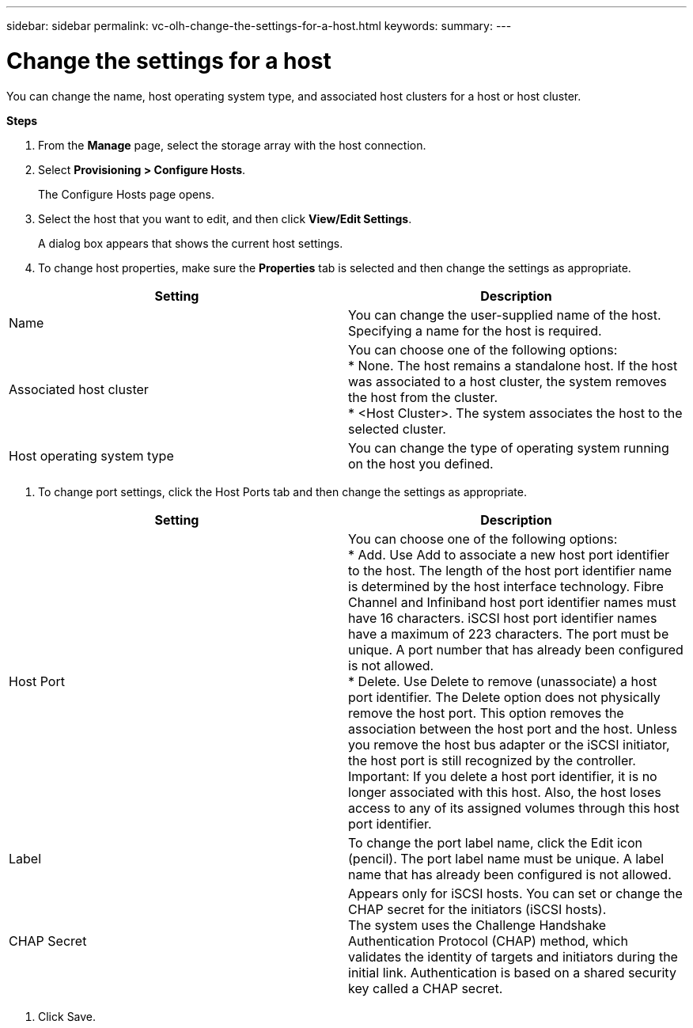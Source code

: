 ---
sidebar: sidebar
permalink: vc-olh-change-the-settings-for-a-host.html
keywords:
summary:
---

= Change the settings for a host
:hardbreaks:
:nofooter:
:icons: font
:linkattrs:
:imagesdir: ./media/

//
// This file was created with NDAC Version 2.0 (August 17, 2020)
//
// 2022-03-25 16:38:48.282603
//

[.lead]
You can change the name, host operating system type, and associated host clusters for a host or host cluster.

*Steps*

. From the *Manage* page, select the storage array with the host connection.
. Select *Provisioning > Configure Hosts*. 
+
The Configure Hosts page opens.

. Select the host that you want to edit, and then click *View/Edit Settings*. 
+
A dialog box appears that shows the current host settings.

. To change host properties, make sure the *Properties* tab is selected and then change the settings as appropriate.

|===
|Setting |Description

|Name
|You can change the user-supplied name of the host. Specifying a name for the host is required.
|Associated host cluster
|You can choose one of the following options:
* None. The host remains a standalone host. If the host was associated to a host cluster, the system removes the host from the cluster.
* <Host Cluster>. The system associates the host to the selected cluster.
|Host operating system type
|You can change the type of operating system running on the host you defined.
|===

. To change port settings, click the Host Ports tab and then change the settings as appropriate.

|===
|Setting |Description

|Host Port
|You can choose one of the following options:
* Add. Use Add to associate a new host port identifier to the host. The length of the host port identifier name is determined by the host interface technology. Fibre Channel and Infiniband host port identifier names must have 16 characters. iSCSI host port identifier names have a maximum of 223 characters. The port must be unique. A port number that has already been configured is not allowed.
* Delete. Use Delete to remove (unassociate) a host port identifier. The Delete option does not physically remove the host port. This option removes the association between the host port and the host. Unless you remove the host bus adapter or the iSCSI initiator, the host port is still recognized by the controller.
Important: If you delete a host port identifier, it is no longer associated with this host. Also, the host loses access to any of its assigned volumes through this host port identifier.
|Label
|To change the port label name, click the Edit icon (pencil). The port label name must be unique. A label name that has already been configured is not allowed.
|CHAP Secret
|Appears only for iSCSI hosts. You can set or change the CHAP secret for the initiators (iSCSI hosts).
The system uses the Challenge Handshake Authentication Protocol (CHAP) method, which validates the identity of targets and initiators during the initial link. Authentication is based on a shared security key called a CHAP secret.
|===

. Click Save.
